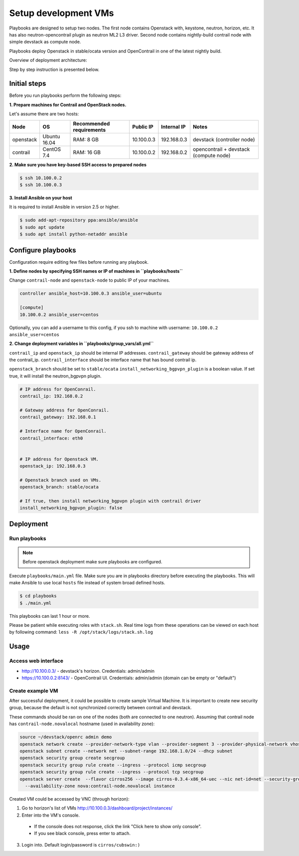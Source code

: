 =====================
Setup development VMs
=====================

Playbooks are designed to setup two nodes. The first node
contains Openstack with, keystone, neutron, horizon, etc.
It has also neutron-opencontrail plugin as neutron ML2 L3 driver.
Second node contains nightly-build contrail node with simple devstack as compute node.

Playbooks deploy Openstack in stable/ocata version and OpenContrail in one of the latest nightly build.

Overview of deployment architecture:

.. image:: deployment_architecture.png
    :width: 600px
    :align: center
    :alt: Diagram of deployment architecture

Step by step instruction is presented below.


*************
Initial steps
*************

Before you run playbooks perform the following steps:

**1. Prepare machines for Contrail and OpenStack nodes.**

Let's assume there are two hosts:

+-----------+--------------+--------------------------+------------+-------------+----------------------------------------+
| Node      | OS           | Recommended requirements | Public IP  | Internal IP | Notes                                  |
+===========+==============+==========================+============+=============+========================================+
| openstack | Ubuntu 16.04 | RAM: 8 GB                | 10.100.0.3 | 192.168.0.3 | devstack (controller node)             |
+-----------+--------------+--------------------------+------------+-------------+----------------------------------------+
| contrail  | CentOS 7.4   | RAM: 16 GB               | 10.100.0.2 | 192.168.0.2 | opencontrail + devstack (compute node) |
+-----------+--------------+--------------------------+------------+-------------+----------------------------------------+

**2. Make sure you have key-based SSH access to prepared nodes**

.. code-block:: console

    $ ssh 10.100.0.2
    $ ssh 10.100.0.3

**3. Install Ansible on your host**

It is required to install Ansible in version 2.5 or higher.

.. code-block:: console

    $ sudo add-apt-repository ppa:ansible/ansible
    $ sudo apt update
    $ sudo apt install python-netaddr ansible


*******************
Configure playbooks
*******************

Configuration require editing few files before running any playbook.

**1. Define nodes by specifying SSH names or IP of machines in ``playbooks/hosts``**

Change ``contrail-node`` and ``openstack-node`` to public IP of your machines.

.. code-block:: text

    controller ansible_host=10.100.0.3 ansible_user=ubuntu

    [compute]
    10.100.0.2 ansible_user=centos


Optionally, you can add a username to this config, if you ssh to machine with username: ``10.100.0.2 ansible_user=centos``

**2. Change deployment variables in ``playbooks/group_vars/all.yml``**

``contrail_ip`` and ``openstack_ip`` should be internal IP addresses.
``contrail_gateway`` should be gateway address of the contrail_ip.
``contrail_interface`` should be interface name that has bound contrail ip.

``openstack_branch`` should be set to ``stable/ocata``
``install_networking_bgpvpn_plugin`` is a boolean value. If set true, it will install the neutron_bgpvpn plugin.

.. code-block:: yaml

    # IP address for OpenConrail.
    contrail_ip: 192.168.0.2

    # Gateway address for OpenConrail.
    contrail_gateway: 192.168.0.1

    # Interface name for OpenConrail.
    contrail_interface: eth0


    # IP address for Openstack VM.
    openstack_ip: 192.168.0.3

    # Openstack branch used on VMs.
    openstack_branch: stable/ocata

    # If true, then install networking_bgpvpn plugin with contrail driver
    install_networking_bgpvpn_plugin: false

**********
Deployment
**********

Run playbooks
=============

.. note:: Before openstack deployment make sure playbooks are configured.

Execute ``playbooks/main.yml`` file.
Make sure you are in playbooks directory before executing the playbooks.
This will make Ansible to use local ``hosts`` file instead of system broad defined hosts.

.. code-block:: console

    $ cd playbooks
    $ ./main.yml

This playbooks can last 1 hour or more.

Please be patient while executing roles with ``stack.sh``. Real time logs from these operations can be viewed on each host by following command:
``less -R /opt/stack/logs/stack.sh.log``

*****
Usage
*****

Access web interface
====================

* http://10.100.0.3/ - devstack's horizon. Credentials: admin/admin

* https://10.100.0.2:8143/ - OpenContrail UI. Credentials: admin/admin (domain can be empty or "default")

Create example VM
=================

After successful deployment, it could be possible to create sample Virtual Machine.
It is important to create new security group, because the default is not synchronized correctly between contrail and devstack.

These commands should be ran on one of the nodes (both are connected to one neutron).
Assuming that contrail node has ``contrail-node.novalocal`` hostname (used in availability zone):

.. code-block:: console

    source ~/devstack/openrc admin demo
    openstack network create --provider-network-type vlan --provider-segment 3 --provider-physical-network vhost net
    openstack subnet create --network net --subnet-range 192.168.1.0/24 --dhcp subnet
    openstack security group create secgroup
    openstack security group rule create --ingress --protocol icmp secgroup
    openstack security group rule create --ingress --protocol tcp secgroup
    openstack server create  --flavor cirros256 --image cirros-0.3.4-x86_64-uec --nic net-id=net --security-group secgroup \
      --availability-zone nova:contrail-node.novalocal instance

Created VM could be accessed by VNC (through horizon):

1. Go to horizon's list of VMs http://10.100.0.3/dashboard/project/instances/

2. Enter into the VM's console.

  - If the console does not response, click the link "Click here to show only console".
  - If you see black console, press enter to attach.

3. Login into. Default login/password is ``cirros/cubswin:)``

